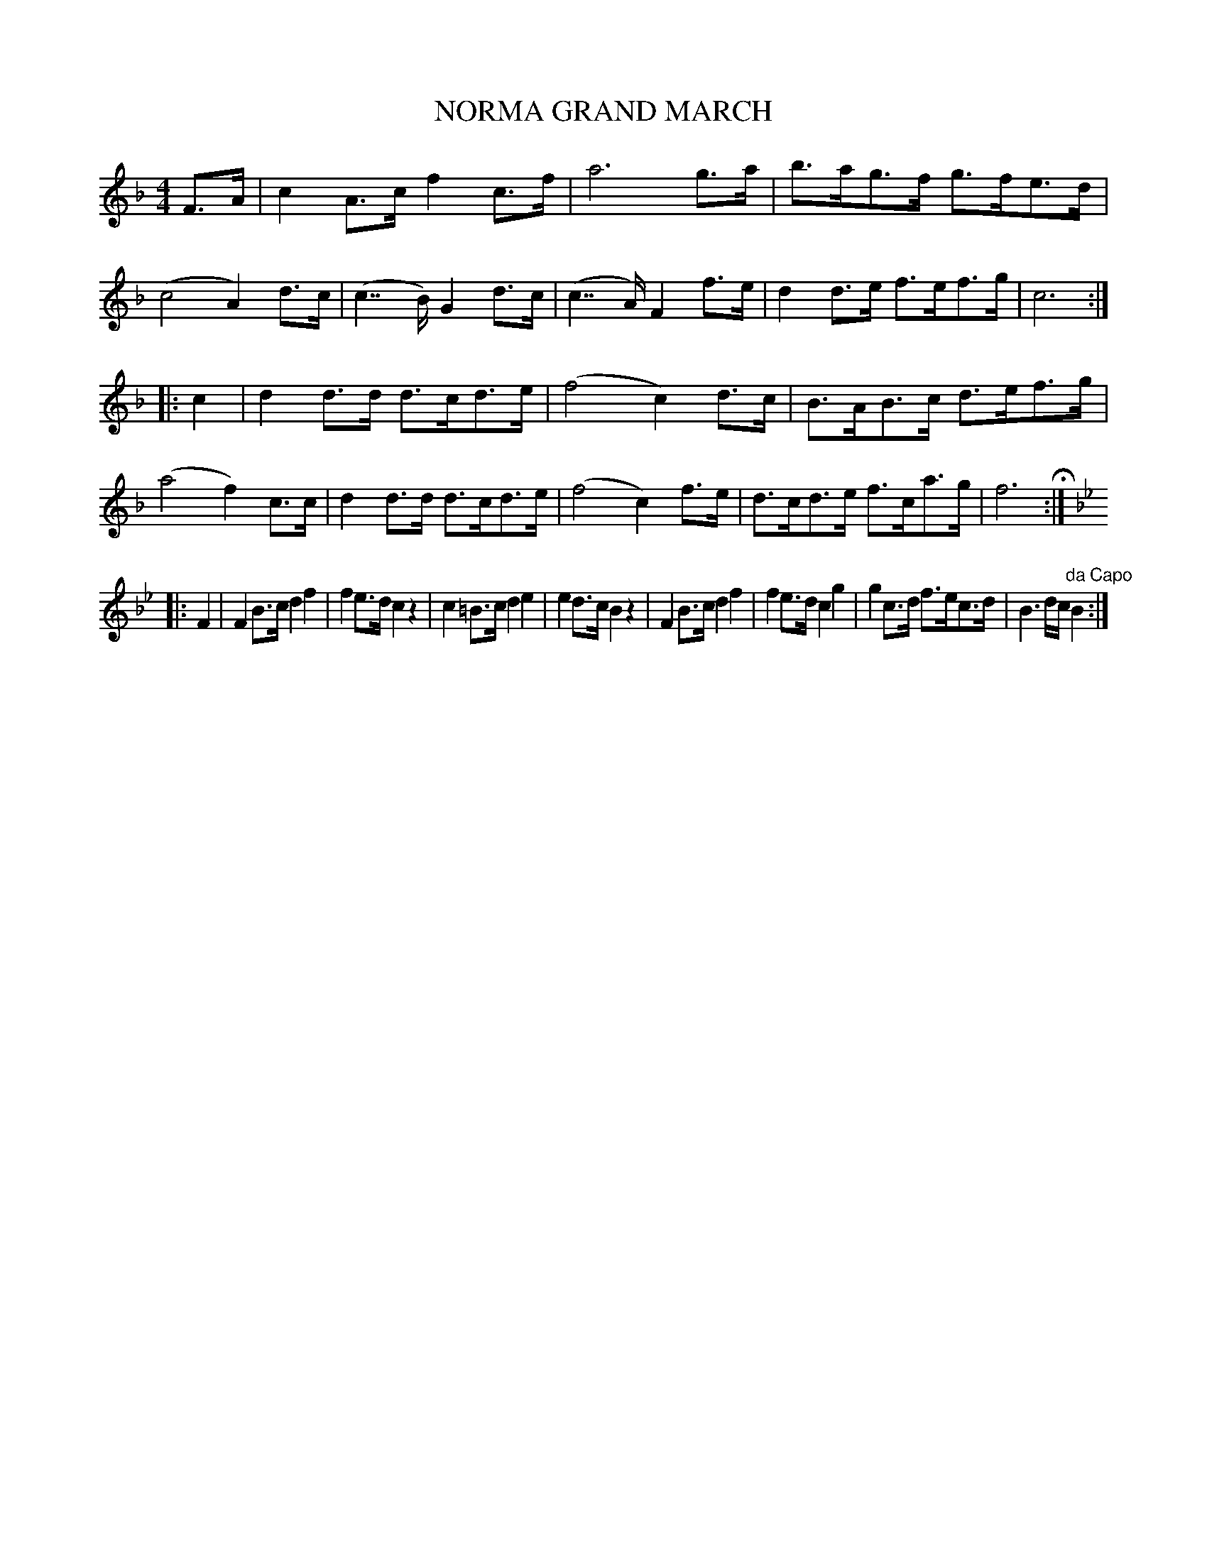 X: 0931
T: NORMA GRAND MARCH
B: Oliver Ditson "The Boston Collection of Instrumental Music" 1910 p.93 #1
F: http://conquest.imslp.info/files/imglnks/usimg/8/8f/IMSLP175643-PMLP309456-bostoncollection00bost_bw.pdf
%: 2012 John Chambers <jc:trillian.mit.edu>
M: 4/4
L: 1/8
K: F
F>A |\
c2A>c f2c>f | a6 g>a | b>ag>f g>fe>d | (c4 A2)d>c |\
(c2>>B2) G2d>c | (c2>>A2) F2f>e | d2d>e f>ef>g | c6 :|
|: c2 |\
d2d>d d>cd>e | (f4 c2)d>c | B>AB>c d>ef>g | (a4 f2)c>c |\
d2d>d d>cd>e | (f4 c2)f>e | d>cd>e f>ca>g | f6 H:|
K: Bb
|: F2 |\
F2B>c d2f2 | f2e>d c2z2 | c2=B>c d2e2 | e2d>c B2z2 |\
F2B>c d2f2 | f2e>d c2g2 | g2c>d f>ec>d | B3d/c/ "da Capo"B2 :|
